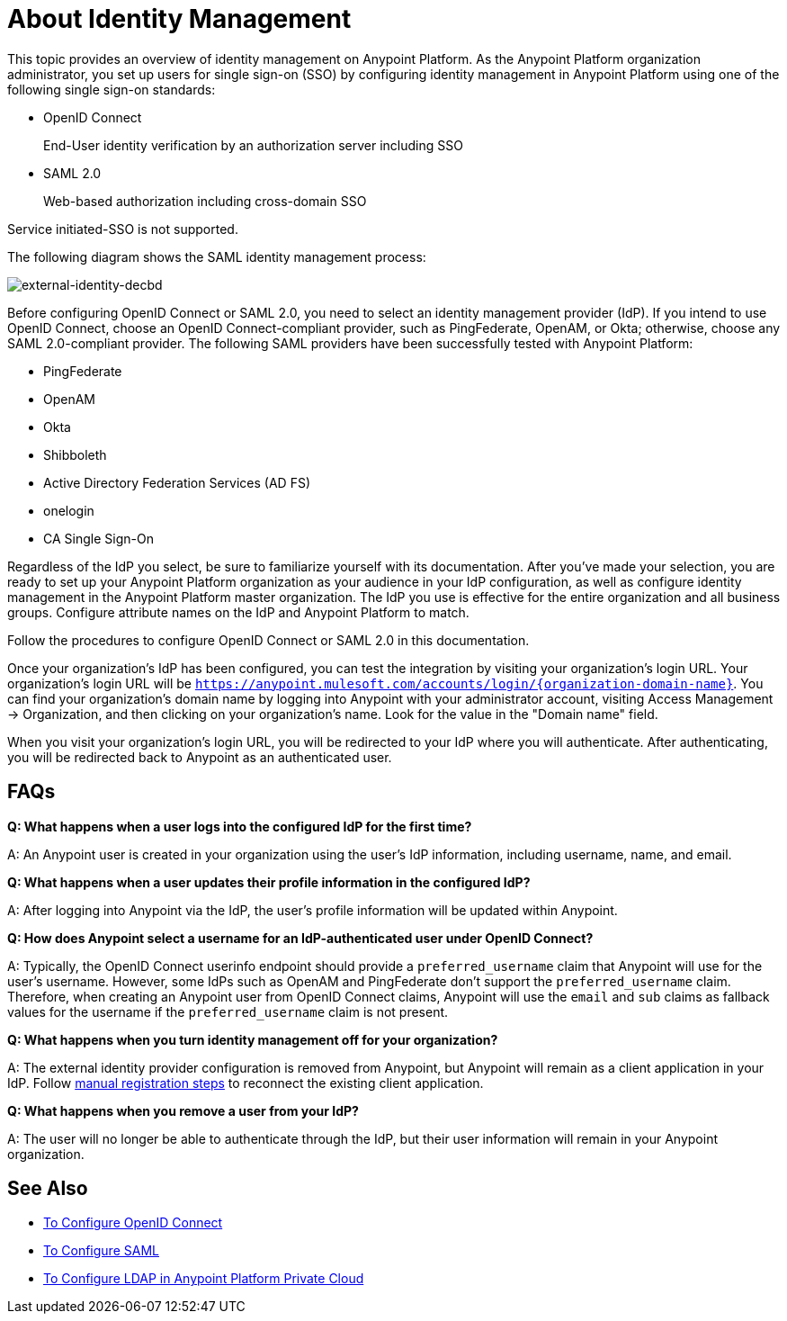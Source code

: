 = About Identity Management
:keywords: anypoint platform, permissions, configuring, pingfederate, saml

This topic provides an overview of identity management on Anypoint Platform. As the Anypoint Platform organization administrator, you set up users for single sign-on (SSO) by configuring identity management in Anypoint Platform using one of the following single sign-on standards:

* OpenID Connect
+
End-User identity verification by an authorization server including SSO
+
* SAML 2.0
+
Web-based authorization including cross-domain SSO

Service initiated-SSO is not supported. 

The following diagram shows the SAML identity management process:

image:external-identity-decbd.png[external-identity-decbd]

Before configuring OpenID Connect or SAML 2.0, you need to select an identity management provider (IdP). If you intend to use OpenID Connect, choose an OpenID Connect-compliant provider, such as PingFederate, OpenAM, or Okta; otherwise, choose any SAML 2.0-compliant provider. The following SAML providers have been successfully tested with Anypoint Platform:

* PingFederate
* OpenAM
* Okta
* Shibboleth
* Active Directory Federation Services (AD FS)
* onelogin
* CA Single Sign-On

Regardless of the IdP you select, be sure to familiarize yourself with its documentation.
After you’ve made your selection, you are ready to set up your Anypoint Platform organization as your audience in your IdP configuration, as well as configure identity management in the Anypoint Platform master organization. The IdP you use is effective for the entire organization and all business groups. Configure attribute names on the IdP and Anypoint Platform to match.

Follow the procedures to configure OpenID Connect or SAML 2.0 in this documentation. 

Once your organization's IdP has been configured, you can test the integration by visiting your organization's login URL. Your organization's login URL will be `https://anypoint.mulesoft.com/accounts/login/{organization-domain-name}`. You can find your organization's domain name by logging into Anypoint with your administrator account, visiting Access Management -> Organization, and then clicking on your organization's name. Look for the value in the "Domain name" field.

When you visit your organization's login URL, you will be redirected to your IdP where you will authenticate. After authenticating, you will be redirected back to Anypoint as an authenticated user.

== FAQs

*Q: What happens when a user logs into the configured IdP for the first time?*

A: An Anypoint user is created in your organization using the user's IdP information, including username, name, and email.

*Q: What happens when a user updates their profile information in the configured IdP?*

A: After logging into Anypoint via the IdP, the user's profile information will be updated within Anypoint.

*Q: How does Anypoint select a username for an IdP-authenticated user under OpenID Connect?*

A: Typically, the OpenID Connect userinfo endpoint should provide a `preferred_username` claim that Anypoint will use for the user's username. However, some IdPs such as OpenAM and PingFederate don't support the `preferred_username` claim. Therefore, when creating an Anypoint user from OpenID Connect claims, Anypoint will use the `email` and `sub` claims as fallback values for the username if the `preferred_username` claim is not present.

*Q: What happens when you turn identity management off for your organization?*

A: The external identity provider configuration is removed from Anypoint, but Anypoint will remain as a client application in your IdP. Follow link:conf-openid-connect-task#manual-client-registration[manual registration steps] to reconnect the existing client application.

*Q: What happens when you remove a user from your IdP?*

A: The user will no longer be able to authenticate through the IdP, but their user information will remain in your Anypoint organization.

== See Also

* link:/access-management/managing-users[To Configure OpenID Connect]
* link:/access-management/managing-users[To Configure SAML]
* link:/access-management/conf-ldap-private-cloud-task[To Configure LDAP in Anypoint Platform Private Cloud]
